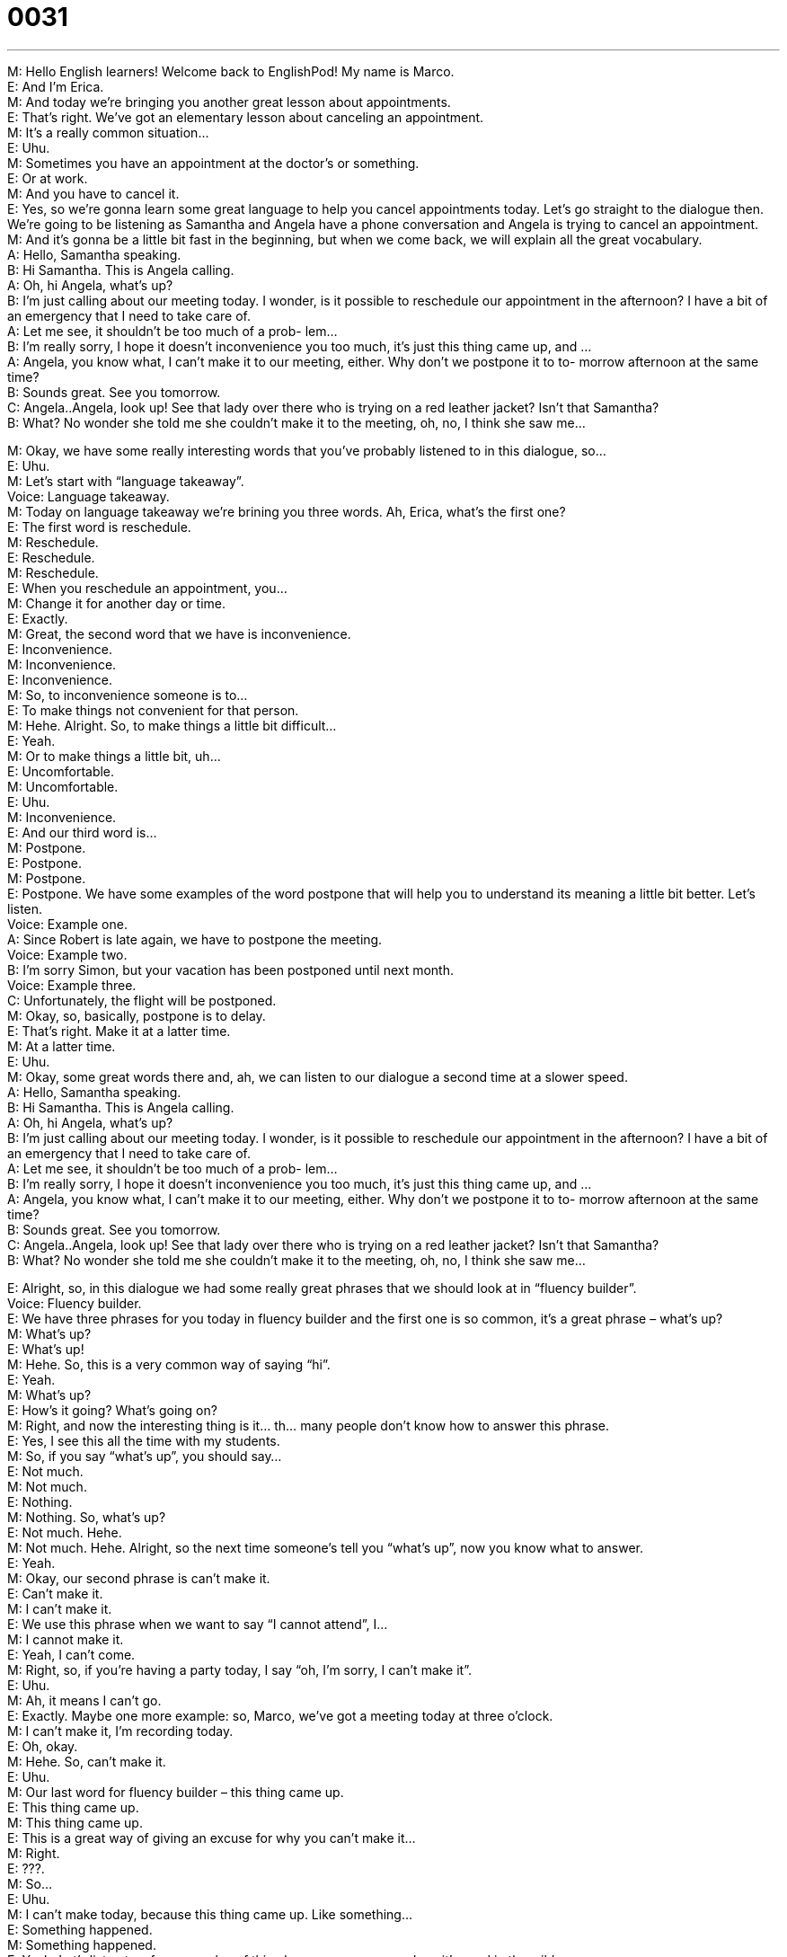 = 0031
:toc: left
:toclevels: 3
:sectnums:
:stylesheet: ../../../../myAdocCss.css

'''


M: Hello English learners! Welcome back to EnglishPod! My name is Marco. +
E: And I’m Erica. +
M: And today we’re bringing you another great lesson about appointments. +
E: That’s right. We’ve got an elementary lesson about canceling an appointment. +
M: It’s a really common situation… +
E: Uhu. +
M: Sometimes you have an appointment at the doctor’s or something. +
E: Or at work. +
M: And you have to cancel it. +
E: Yes, so we’re gonna learn some great language to help you cancel appointments today. 
Let’s go straight to the dialogue then. We’re going to be listening as Samantha and Angela
have a phone conversation and Angela is trying to cancel an appointment. +
M: And it’s gonna be a little bit fast in the beginning, but when we come back, we will 
explain all the great vocabulary. +
A: Hello, Samantha speaking. +
B: Hi Samantha. This is Angela calling. +
A: Oh, hi Angela, what’s up? +
B: I’m just calling about our meeting today. I wonder, 
is it possible to reschedule our appointment in the
afternoon? I have a bit of an emergency that I
need to take care of. +
A: Let me see, it shouldn’t be too much of a prob- 
lem... +
B: I’m really sorry, I hope it doesn’t inconvenience 
you too much, it’s just this thing came up, and ... +
A: Angela, you know what, I can’t make it to our 
meeting, either. Why don’t we postpone it to to-
morrow afternoon at the same time? +
B: Sounds great. See you tomorrow. +
C: Angela..Angela, look up! See that lady over there 
who is trying on a red leather jacket? Isn’t that
Samantha? +
B: What? No wonder she told me she couldn’t make 
it to the meeting, oh, no, I think she saw me...
 
M: Okay, we have some really interesting words that you’ve probably listened to in this 
dialogue, so… +
E: Uhu. +
M: Let’s start with “language takeaway”. +
Voice: Language takeaway. +
M: Today on language takeaway we’re brining you three words. Ah, Erica, what’s the first 
one? +
E: The first word is reschedule. +
M: Reschedule. +
E: Reschedule. +
M: Reschedule. +
E: When you reschedule an appointment, you… +
M: Change it for another day or time. +
E: Exactly. +
M: Great, the second word that we have is inconvenience. +
E: Inconvenience. +
M: Inconvenience. +
E: Inconvenience. +
M: So, to inconvenience someone is to… +
E: To make things not convenient for that person. +
M: Hehe. Alright. So, to make things a little bit difficult… +
E: Yeah. +
M: Or to make things a little bit, uh… +
E: Uncomfortable. +
M: Uncomfortable. +
E: Uhu. +
M: Inconvenience. +
E: And our third word is… +
M: Postpone. +
E: Postpone. +
M: Postpone. +
E: Postpone. We have some examples of the word postpone that will help you to understand 
its meaning a little bit better. Let’s listen. +
Voice: Example one. +
A: Since Robert is late again, we have to postpone the meeting. +
Voice: Example two. +
B: I’m sorry Simon, but your vacation has been postponed until next month. +
Voice: Example three. +
C: Unfortunately, the flight will be postponed. +
M: Okay, so, basically, postpone is to delay. +
E: That’s right. Make it at a latter time. +
M: At a latter time. +
E: Uhu. +
M: Okay, some great words there and, ah, we can listen to our dialogue a second time at a 
slower speed. +
A: Hello, Samantha speaking. +
B: Hi Samantha. This is Angela calling. +
A: Oh, hi Angela, what’s up? +
B: I’m just calling about our meeting today. I wonder, 
is it possible to reschedule our appointment in the
afternoon? I have a bit of an emergency that I
need to take care of. +
A: Let me see, it shouldn’t be too much of a prob- 
lem... +
B: I’m really sorry, I hope it doesn’t inconvenience 
you too much, it’s just this thing came up, and ... +
A: Angela, you know what, I can’t make it to our 
meeting, either. Why don’t we postpone it to to-
morrow afternoon at the same time? +
B: Sounds great. See you tomorrow. +
C: Angela..Angela, look up! See that lady over there 
who is trying on a red leather jacket? Isn’t that
Samantha? +
B: What? No wonder she told me she couldn’t make 
it to the meeting, oh, no, I think she saw me...
 
E: Alright, so, in this dialogue we had some really great phrases that we should look at in 
“fluency builder”. +
Voice: Fluency builder. +
E: We have three phrases for you today in fluency builder and the first one is so common, 
it’s a great phrase – what’s up? +
M: What’s up? +
E: What’s up! +
M: Hehe. So, this is a very common way of saying “hi”. +
E: Yeah. +
M: What’s up? +
E: How’s it going? What’s going on? +
M: Right, and now the interesting thing is it… th… many people don’t know how to answer 
this phrase. +
E: Yes, I see this all the time with my students. +
M: So, if you say “what’s up”, you should say… +
E: Not much. +
M: Not much. +
E: Nothing. +
M: Nothing. So, what’s up? +
E: Not much. Hehe. +
M: Not much. Hehe. Alright, so the next time someone’s tell you “what’s up”, now you know 
what to answer. +
E: Yeah. +
M: Okay, our second phrase is can’t make it. +
E: Can’t make it. +
M: I can’t make it. +
E: We use this phrase when we want to say “I cannot attend”, I… +
M: I cannot make it. +
E: Yeah, I can’t come. +
M: Right, so, if you’re having a party today, I say “oh, I’m sorry, I can’t make it”. +
E: Uhu. +
M: Ah, it means I can’t go. +
E: Exactly. Maybe one more example: so, Marco, we’ve got a meeting today at three 
o’clock. +
M: I can’t make it, I’m recording today. +
E: Oh, okay. +
M: Hehe. So, can’t make it. +
E: Uhu. +
M: Our last word for fluency builder – this thing came up. +
E: This thing came up. +
M: This thing came up. +
E: This is a great way of giving an excuse for why you can’t make it… +
M: Right. +
E: ???. +
M: So… +
E: Uhu. +
M: I can’t make today, because this thing came up. Like something… +
E: Something happened. +
M: Something happened. +
E: Yeah. Let’s listen to a few examples of this phrase, so we can see how it’s used in the 
wild. +
Voice: Example one. +
A: I’m sorry that I’m late, this thing came up at work and I had to stay to take care of it. +
Voice: Example two. +
B: I can’t talk right now, something came up. +
Voice: Example three. +
C: Sorry I missed the meeting, something came up. +
M: Okay, great examples and I guess it’s perfectly clear now. +
E: Yes. +
M: So, let’s listen to our dialogue a third time and now we’re ready to understand 
everything. +
A: Hello, Samantha speaking. +
B: Hi Samantha. This is Angela calling. +
A: Oh, hi Angela, what’s up? +
B: I’m just calling about our meeting today. I wonder, 
is it possible to reschedule our appointment in the
afternoon? I have a bit of an emergency that I
need to take care of. +
A: Let me see, it shouldn’t be too much of a prob- 
lem... +
B: I’m really sorry, I hope it doesn’t inconvenience 
you too much, it’s just this thing came up, and ... +
A: Angela, you know what, I can’t make it to our 
meeting, either. Why don’t we postpone it to to-
morrow afternoon at the same time? +
B: Sounds great. See you tomorrow. +
C: Angela..Angela, look up! See that lady over there 
who is trying on a red leather jacket? Isn’t that
Samantha? +
B: What? No wonder she told me she couldn’t make 
it to the meeting, oh, no, I think she saw me...
 
M: So, Erica, have you ever canceled an appointment like this, uh, under false pretenses? 
[NOTE: or by false pretenses; doing something under/by false pretences means making
sort of an intentional misrepresentation in order to obtain anything] +
E: So, for… for fake reasons? +
M: For a fake reason… to shopping. +
E: Um, well, I may not have… you know, told my boss “oh, I can’t make it to a meeting, 
because this thing came up” and then I really was going shopping… +
M: Uhu. +
E: I… I’ve never done that. +
M: Hm. +
E: But how about you, Marco? +
M: Well, you know in Ecuador soccer’s a really big thing. +
E: Right. +
M: So, um, when we were playing in the World Cup… Ecuador was playing and… +
E: Not you, but… +
M: Well, no like… +
E: Yeah. +
M: The… the Ecuadorian soccer team. +
E: Aha. +
M: I canceled an appointment, because I was gonna go watch the game. +
E: Really… +
M: Yeah +
E: A business appointment? +
M: A business appointment. +
E: Well, I guess that’s okay. +
M: Yeah, I mean it was like the first time we were ever in the World Cup and, you know, my 
boss didn’t really put up much of a fight, because I guess he also wanted to go watch the
game. +
E: So, very similar to the… events in this dialogue. +
M: Very similar. +
E: Uhu. +
M: I guess that’s kind of the inspiration behind it. +
E: Alright, guys, I hope you found some these phrases helpful and useful. And remember if 
you have any questions about anything you heard in today’s lesson, please visit our website
at englishpod.com. +
M: Right, there you’ll be able to find more resources and also a large community to interact 
with. +
E: Yes, including me and Marco. +
M: Right. +
E: Uhu. +
M: So, we’ll see you there, until then it’s… +
E: Good bye! +
M: Bye! 
 
